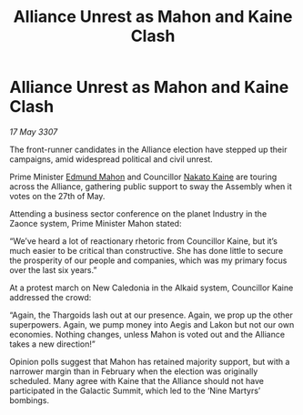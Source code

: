 :PROPERTIES:
:ID:       5c80e28f-aa93-45cf-8074-aca8714aff95
:END:
#+title: Alliance Unrest as Mahon and Kaine Clash
#+filetags: :3307:Alliance:Thargoid:galnet:

* Alliance Unrest as Mahon and Kaine Clash

/17 May 3307/

The front-runner candidates in the Alliance election have stepped up their campaigns, amid widespread political and civil unrest. 

Prime Minister [[id:da80c263-3c2d-43dd-ab3f-1fbf40490f74][Edmund Mahon]] and Councillor [[id:0d664f07-640e-4397-be23-6b52d2c2d4d6][Nakato Kaine]] are touring across the Alliance, gathering public support to sway the Assembly when it votes on the 27th of May. 

Attending a business sector conference on the planet Industry in the Zaonce system, Prime Minister Mahon stated: 

“We’ve heard a lot of reactionary rhetoric from Councillor Kaine, but it’s much easier to be critical than constructive. She has done little to secure the prosperity of our people and companies, which was my primary focus over the last six years.” 

At a protest march on New Caledonia in the Alkaid system, Councillor Kaine addressed the crowd: 

“Again, the Thargoids lash out at our presence. Again, we prop up the other superpowers. Again, we pump money into Aegis and Lakon but not our own economies. Nothing changes, unless Mahon is voted out and the Alliance takes a new direction!” 

Opinion polls suggest that Mahon has retained majority support, but with a narrower margin than in February when the election was originally scheduled. Many agree with Kaine that the Alliance should not have participated in the Galactic Summit, which led to the ‘Nine Martyrs’ bombings.
